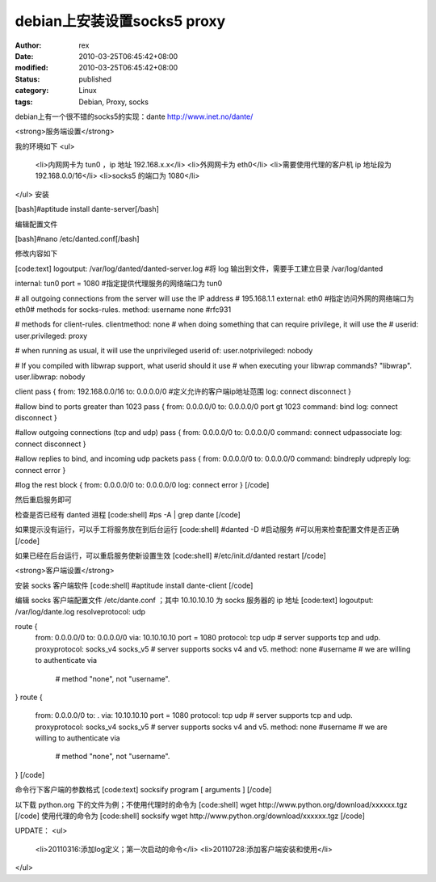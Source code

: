 
debian上安装设置socks5 proxy
##############################################


:author: rex
:date: 2010-03-25T06:45:42+08:00
:modified: 2010-03-25T06:45:42+08:00
:status: published
:category: Linux
:tags: Debian, Proxy, socks


debian上有一个很不错的socks5的实现：dante http://www.inet.no/dante/

<strong>服务端设置</strong>

我的环境如下
<ul>
	<li>内网网卡为 tun0 ，ip 地址 192.168.x.x</li>
	<li>外网网卡为 eth0</li>
	<li>需要使用代理的客户机 ip 地址段为192.168.0.0/16</li>
	<li>socks5 的端口为 1080</li>
</ul>
安装

[bash]#aptitude install dante-server[/bash]

编辑配置文件

[bash]#nano /etc/danted.conf[/bash]

修改内容如下

[code:text]
logoutput: /var/log/danted/danted-server.log #将 log 输出到文件，需要手工建立目录 /var/log/danted 

internal: tun0 port = 1080 #指定提供代理服务的网络端口为 tun0

# all outgoing connections from the server will use the IP address
# 195.168.1.1
external: eth0 #指定访问外网的网络端口为 eth0# methods for socks-rules.
method: username none #rfc931

# methods for client-rules.
clientmethod: none
# when doing something that can require privilege, it will use the
# userid:
user.privileged: proxy

# when running as usual, it will use the unprivileged userid of:
user.notprivileged: nobody

# If you compiled with libwrap support, what userid should it use
# when executing your libwrap commands?  "libwrap".
user.libwrap: nobody

client pass {
from: 192.168.0.0/16 to: 0.0.0.0/0 #定义允许的客户端ip地址范围
log: connect disconnect
}

#allow bind to ports greater than 1023
pass {
from: 0.0.0.0/0 to: 0.0.0.0/0 port gt 1023
command: bind
log: connect disconnect
}

#allow outgoing connections (tcp and udp)
pass {
from: 0.0.0.0/0 to: 0.0.0.0/0
command: connect udpassociate
log: connect disconnect
}

#allow replies to bind, and incoming udp packets
pass {
from: 0.0.0.0/0 to: 0.0.0.0/0
command: bindreply udpreply
log: connect error
}

#log the rest
block {
from: 0.0.0.0/0 to: 0.0.0.0/0
log: connect error
}
[/code]

然后重启服务即可

检查是否已经有 danted 进程
[code:shell]
#ps -A | grep dante
[/code]

如果提示没有运行，可以手工将服务放在到后台运行
[code:shell]
#danted -D #启动服务 #可以用来检查配置文件是否正确
[/code]

如果已经在后台运行，可以重启服务使新设置生效
[code:shell]
#/etc/init.d/danted restart
[/code]

<strong>客户端设置</strong>

安装 socks 客户端软件
[code:shell]
#aptitude install dante-client
[/code]

编辑 socks 客户端配置文件 /etc/dante.conf ；其中 10.10.10.10 为 socks 服务器的 ip 地址
[code:text]
logoutput: /var/log/dante.log
resolveprotocol: udp

route {
        from: 0.0.0.0/0   to: 0.0.0.0/0   via: 10.10.10.10 port = 1080
        protocol: tcp udp                # server supports tcp and udp.
        proxyprotocol: socks_v4 socks_v5 # server supports socks v4 and v5.
        method: none #username           # we are willing to authenticate via
                                         # method "none", not "username".
}
route {
        from: 0.0.0.0/0   to: .   via: 10.10.10.10 port = 1080
        protocol: tcp udp                # server supports tcp and udp.
        proxyprotocol: socks_v4 socks_v5 # server supports socks v4 and v5.
        method: none #username           # we are willing to authenticate via
                                         # method "none", not "username".
}
[/code]

命令行下客户端的参数格式
[code:text]
socksify program [ arguments ]
[/code]

以下载 python.org 下的文件为例；不使用代理时的命令为
[code:shell]
wget http://www.python.org/download/xxxxxx.tgz
[/code]
使用代理的命令为
[code:shell]
socksify wget http://www.python.org/download/xxxxxx.tgz
[/code]

UPDATE：
<ul>
	<li>20110316:添加log定义；第一次启动的命令</li>
	<li>20110728:添加客户端安装和使用</li>

</ul>
